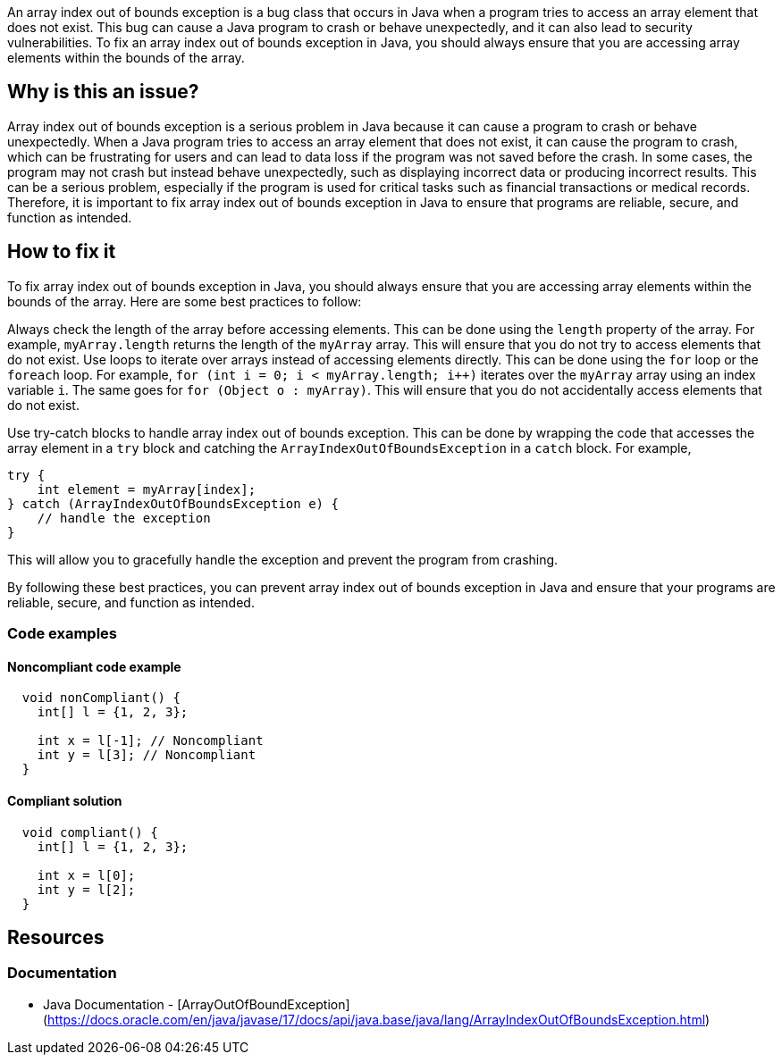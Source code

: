 
An array index out of bounds exception is a bug class that occurs in Java when a program tries to access an array element that does not exist. This bug can cause a Java program to crash or behave unexpectedly, and it can also lead to security vulnerabilities. To fix an array index out of bounds exception in Java, you should always ensure that you are accessing array elements within the bounds of the array.

// If you want to factorize the description uncomment the following line and create the file.
//include::../description.adoc[]

== Why is this an issue?

Array index out of bounds exception is a serious problem in Java because it can cause a program to crash or behave unexpectedly. When a Java program tries to access an array element that does not exist, it can cause the program to crash, which can be frustrating for users and can lead to data loss if the program was not saved before the crash. In some cases, the program may not crash but instead behave unexpectedly, such as displaying incorrect data or producing incorrect results. This can be a serious problem, especially if the program is used for critical tasks such as financial transactions or medical records. Therefore, it is important to fix array index out of bounds exception in Java to ensure that programs are reliable, secure, and function as intended.
//=== What is the potential impact?

== How to fix it
//== How to fix it in FRAMEWORK NAME

To fix array index out of bounds exception in Java, you should always ensure that you are accessing array elements within the bounds of the array. Here are some best practices to follow:


Always check the length of the array before accessing elements. This can be done using the `length` property of the array. For example, `myArray.length` returns the length of the `myArray` array. This will ensure that you do not try to access elements that do not exist.
Use loops to iterate over arrays instead of accessing elements directly. This can be done using the `for` loop or the `foreach` loop. For example, `for (int i = 0; i < myArray.length; i++)` iterates over the `myArray` array using an index variable `i`. The same goes for `for (Object o : myArray)`. This will ensure that you do not accidentally access elements that do not exist.

Use try-catch blocks to handle array index out of bounds exception. This can be done by wrapping the code that accesses the array element in a `try` block and catching the `ArrayIndexOutOfBoundsException` in a `catch` block. For example,

[source,java]
----
try {
    int element = myArray[index];
} catch (ArrayIndexOutOfBoundsException e) {
    // handle the exception
}
----

This will allow you to gracefully handle the exception and prevent the program from crashing.


By following these best practices, you can prevent array index out of bounds exception in Java and ensure that your programs are reliable, secure, and function as intended.


=== Code examples

==== Noncompliant code example

[source,text,diff-id=1,diff-type=noncompliant]
----
  void nonCompliant() {
    int[] l = {1, 2, 3};

    int x = l[-1]; // Noncompliant
    int y = l[3]; // Noncompliant
  }
----

==== Compliant solution

[source,text,diff-id=1,diff-type=compliant]
----
  void compliant() {
    int[] l = {1, 2, 3};

    int x = l[0];
    int y = l[2];
  }
----

== Resources

=== Documentation

* Java Documentation - [ArrayOutOfBoundException](https://docs.oracle.com/en/java/javase/17/docs/api/java.base/java/lang/ArrayIndexOutOfBoundsException.html)

ifdef::env-github,rspecator-view[]

'''
== Implementation Specification
(visible only on this page)

=== Message

Fix this access on an array element that may trigger an 'ArrayOutOfBoundException'.

'''

endif::env-github,rspecator-view[]



//=== How does this work?

//=== Pitfalls

//=== Going the extra mile

//=== Articles & blog posts
//=== Conference presentations
//=== Standards
//=== Benchmarks

